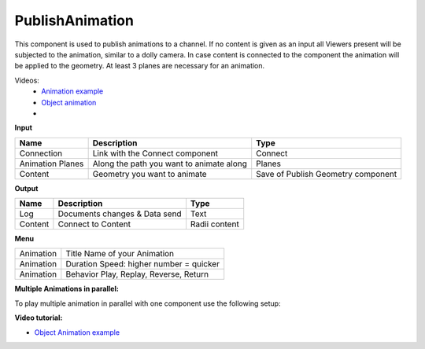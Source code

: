 ******************
PublishAnimation
******************

.. image:: ../images/Publish/Publish_animation.png
    :scale: 90 %

This component is used to publish animations to a channel.
If no content is given as an input all Viewers present will be subjected to the animation, similar to a dolly camera.
In case content is connected to the component the animation will be applied to the geometry. 
At least 3 planes are necessary for an animation.

Videos:
    - `Animation example <https://www.youtube.com/shorts/9h1RwmqvWDQ>`_
    - `Object animation <https://www.youtube.com/watch?v=yMZXNn_Pgq4>`_
    - 


**Input**

=================   ========================================    =======================================
Name                Description                                 Type
=================   ========================================    =======================================
Connection          Link with the Connect component             Connect
Animation Planes    Along the path you want to animate along    Planes
Content             Geometry you want to animate                Save of Publish Geometry component
=================   ========================================    =======================================


**Output**

==========  ======================================  ==============
Name        Description                             Type
==========  ======================================  ==============
Log         Documents changes & Data send           Text
Content     Connect to Content                      Radii content
==========  ======================================  ==============


**Menu**

==========  ==========================================
Animation   Title Name of your Animation
Animation   Duration Speed: higher number = quicker
Animation   Behavior Play, Replay, Reverse, Return
==========  ==========================================

**Multiple Animations in parallel:**

To play multiple animation in parallel with one component use the following setup:

.. image:: ../images/Publish/Publish_animation_parallel_schaltplan.png


**Video tutorial:**

- `Object Animation example <https://www.youtube.com/watch?v=yMZXNn_Pgq4>`_
